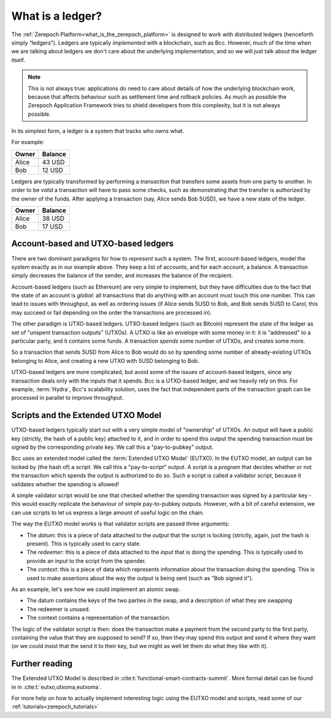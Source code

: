 .. _what_is_a_ledger:

What is a ledger?
=================

The :ref:`Zerepoch Platform<what_is_the_zerepoch_platform>` is designed to work with distributed ledgers (henceforth simply “ledgers”).
Ledgers are typically *implemented* with a blockchain, such as Bcc.
However, much of the time when we are talking about ledgers we don't care about the underlying implementation, and so we will just talk about the ledger itself.

.. note::
    This is not always true: applications do need to care about details of how the underlying blockchain work, because that affects behaviour such as settlement time and rollback policies.
    As much as possible the Zerepoch Application Framework tries to shield developers from this complexity, but it is not always possible.

In its simplest form, a ledger is a system that tracks who owns what.

For example:

+------------+----------+
| Owner      | Balance  |
+============+==========+
| Alice      | 43 USD   |
+------------+----------+
| Bob        | 12 USD   |
+------------+----------+

Ledgers are typically transformed by performing a *transaction* that transfers some assets from one party to another.
In order to be *valid* a transaction will have to pass some checks, such as demonstrating that the transfer is authorized by the owner of the funds.
After applying a transaction (say, Alice sends Bob 5USD), we have a new state of the ledger.

+------------+----------+
| Owner      | Balance  |
+============+==========+
| Alice      | 38 USD   |
+------------+----------+
| Bob        | 17 USD   |
+------------+----------+

Account-based and UTXO-based ledgers
------------------------------------

There are two dominant paradigms for how to *represent* such a system.
The first, account-based ledgers, model the system exactly as in our example above.
They keep a list of accounts, and for each account, a balance.
A transaction simply decreases the balance of the sender, and increases the balance of the recipient.

Account-based ledgers (such as Ethereum) are very simple to implement, but they have difficulties due to the fact that the state of an account is *global*: all transactions that do anything with an account must touch this one number.
This can lead to issues with throughput, as well as ordering issues (if Alice sends 5USD to Bob, and Bob sends 5USD to Carol, this may succeed or fail depending on the order the transactions are processed in).

The other paradigm is UTXO-based ledgers.
UTXO-based ledgers (such as Bitcoin) represent the state of the ledger as set of "unspent transaction outputs" (UTXOs).
A UTXO is like an envelope with some money in it: it is "addressed" to a particular party, and it contains some funds.
A transaction *spends* some number of UTXOs, and creates some more.

So a transaction that sends 5USD from Alice to Bob would do so by spending some number of already-existing UTXOs belonging to Alice, and creating a new UTXO with 5USD belonging to Bob.

UTXO-based ledgers are more complicated, but avoid some of the issues of account-based ledgers, since any transaction deals only with the inputs that it spends.
Bcc is a UTXO-based ledger, and we heavily rely on this.
For example, :term:`Hydra`, Bcc's scalability solution, uses the fact that independent parts of the transaction graph can be processed in parallel to improve throughput.

Scripts and the Extended UTXO Model
-----------------------------------

UTXO-based ledgers typically start out with a very simple model of "ownership" of UTXOs.
An output will have a public key (strictly, the hash of a public key) attached to it, and in order to spend this output the spending transaction must be signed by the corresponding private key.
We call this a "pay-to-pubkey" output.

Bcc uses an extended model called the :term:`Extended UTXO Model` (EUTXO).
In the EUTXO model, an output can be locked by (the hash of) a *script*.
We call this a "pay-to-script" output.
A script is a *program* that decides whether or not the transaction which spends the output is authorized to do so.
Such a script is called a validator script, because it validates whether the spending is allowed!

A simple validator script would be one that checked whether the spending transaction was signed by a particular key - this would exactly replicate the behaviour of simple pay-to-pubkey outputs.
However, with a bit of careful extension, we can use scripts to let us express a large amount of useful logic on the chain.

The way the EUTXO model works is that validator scripts are passed three arguments:

- The *datum*: this is a piece of data attached to the *output* that the script is locking (strictly, again, just the hash is present). This is typically used to carry state.
- The *redeemer*: this is a piece of data attached to the *input* that is doing the spending. This is typically used to provide an input to the script from the spender.
- The *context*: this is a piece of data which represents information about the transaction doing the spending. This is used to make assertions about the way the output is being sent (such as "Bob signed it").

As an example, let's see how we could implement an atomic swap.

- The datum contains the keys of the two parties in the swap, and a description of what they are swapping
- The redeemer is unused.
- The context contains a representation of the transaction.

The logic of the validator script is then: does the transaction make a payment from the second party to the first party, containing the value that they are supposed to send?
If so, then they may spend this output and send it where they want (or we could insist that the send it to their key, but we might as well let them do what they like with it).

Further reading
---------------

The Extended UTXO Model is described in :cite:t:`functional-smart-contracts-summit`.
More formal detail can be found in in :cite:t:`eutxo,utxoma,eutxoma`.

For more help on how to actually implement interesting logic using the EUTXO model and scripts, read some of our :ref:`tutorials<zerepoch_tutorials>`

